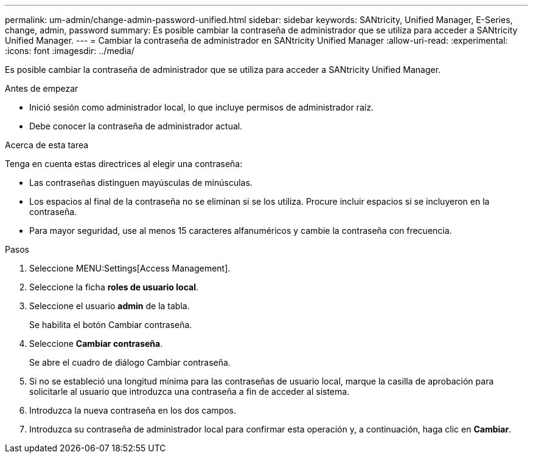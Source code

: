 ---
permalink: um-admin/change-admin-password-unified.html 
sidebar: sidebar 
keywords: SANtricity, Unified Manager, E-Series, change, admin, password 
summary: Es posible cambiar la contraseña de administrador que se utiliza para acceder a SANtricity Unified Manager. 
---
= Cambiar la contraseña de administrador en SANtricity Unified Manager
:allow-uri-read: 
:experimental: 
:icons: font
:imagesdir: ../media/


[role="lead"]
Es posible cambiar la contraseña de administrador que se utiliza para acceder a SANtricity Unified Manager.

.Antes de empezar
* Inició sesión como administrador local, lo que incluye permisos de administrador raíz.
* Debe conocer la contraseña de administrador actual.


.Acerca de esta tarea
Tenga en cuenta estas directrices al elegir una contraseña:

* Las contraseñas distinguen mayúsculas de minúsculas.
* Los espacios al final de la contraseña no se eliminan si se los utiliza. Procure incluir espacios si se incluyeron en la contraseña.
* Para mayor seguridad, use al menos 15 caracteres alfanuméricos y cambie la contraseña con frecuencia.


.Pasos
. Seleccione MENU:Settings[Access Management].
. Seleccione la ficha *roles de usuario local*.
. Seleccione el usuario *admin* de la tabla.
+
Se habilita el botón Cambiar contraseña.

. Seleccione *Cambiar contraseña*.
+
Se abre el cuadro de diálogo Cambiar contraseña.

. Si no se estableció una longitud mínima para las contraseñas de usuario local, marque la casilla de aprobación para solicitarle al usuario que introduzca una contraseña a fin de acceder al sistema.
. Introduzca la nueva contraseña en los dos campos.
. Introduzca su contraseña de administrador local para confirmar esta operación y, a continuación, haga clic en *Cambiar*.

